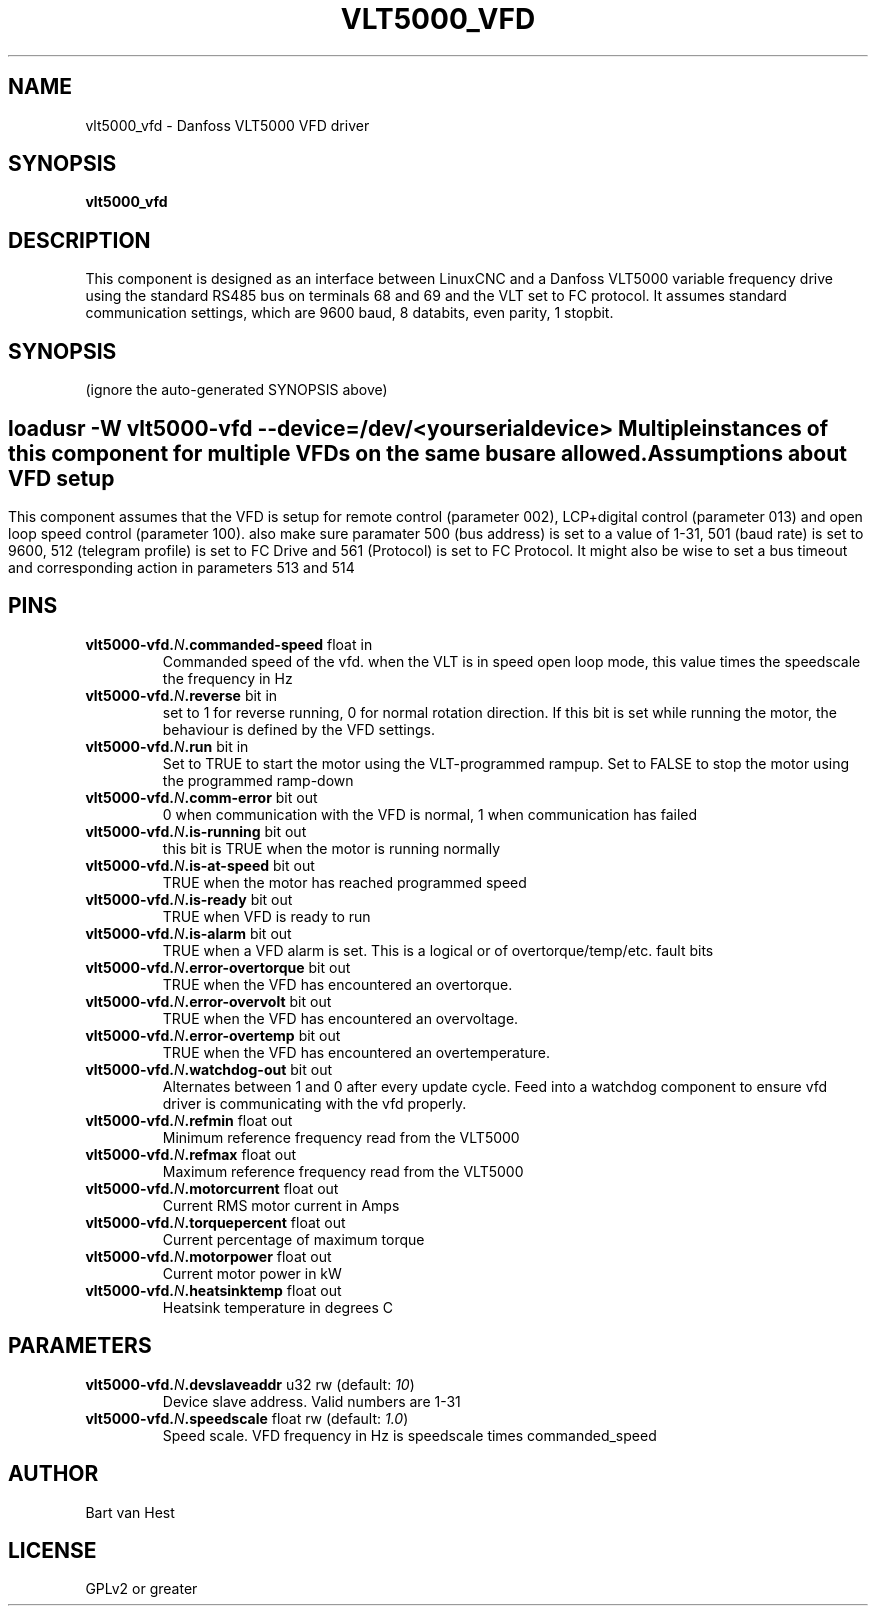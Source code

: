 .TH VLT5000_VFD "1" "2022-04-05" "LinuxCNC Documentation" "HAL Component"
.de TQ
.br
.ns
.TP \\$1
..

.SH NAME

vlt5000_vfd \- Danfoss VLT5000 VFD driver
.SH SYNOPSIS
.B vlt5000_vfd
.SH DESCRIPTION


This component is designed as an interface between LinuxCNC and a Danfoss VLT5000 variable frequency drive using
the standard RS485 bus on terminals 68 and 69 and the VLT set to FC protocol. It assumes standard communication settings, which are
9600 baud, 8 databits, even parity, 1 stopbit.

.SH SYNOPSIS
(ignore the auto-generated SYNOPSIS above)
.SH
.HP
.B loadusr -W vlt5000-vfd --device=/dev/<yourserialdevice>\fB
Multiple instances of this component for multiple VFDs on the same bus are allowed.
.SH Assumptions about VFD setup
This component assumes that the VFD is setup for remote control (parameter 002), LCP+digital control (parameter 013) and open loop speed
control (parameter 100). also make sure paramater 500 (bus address) is set to a value of 1-31, 501 (baud rate) is set to 9600, 
512 (telegram profile) is set to FC Drive and 561 (Protocol) is set to FC Protocol.
It might also be wise to set a bus timeout and corresponding action in parameters 513 and 514


.SH PINS
.TP
.B vlt5000-vfd.\fIN\fB.commanded-speed\fR float in \fR
Commanded speed of the vfd. when the VLT is in speed open loop mode, this value times the speedscale the frequency in Hz
.TP
.B vlt5000-vfd.\fIN\fB.reverse\fR bit in \fR
set to 1 for reverse running, 0 for normal rotation direction. If this bit is set while running the motor, the behaviour is defined by the VFD settings.
.TP
.B vlt5000-vfd.\fIN\fB.run\fR bit in \fR
Set to TRUE to start the motor using the VLT-programmed rampup. Set to FALSE to stop the motor using the programmed ramp-down
.TP
.B vlt5000-vfd.\fIN\fB.comm-error\fR bit out \fR
0 when communication with the VFD is normal, 1 when communication has failed
.TP
.B vlt5000-vfd.\fIN\fB.is-running\fR bit out \fR
this bit is TRUE when the motor is running normally
.TP
.B vlt5000-vfd.\fIN\fB.is-at-speed\fR bit out \fR
TRUE when the motor has reached programmed speed
.TP
.B vlt5000-vfd.\fIN\fB.is-ready\fR bit out \fR
TRUE when VFD is ready to run
.TP
.B vlt5000-vfd.\fIN\fB.is-alarm\fR bit out \fR
TRUE when a VFD alarm is set. This is a logical or of overtorque/temp/etc. fault bits
.TP
.B vlt5000-vfd.\fIN\fB.error-overtorque\fR bit out \fR
TRUE when the VFD has encountered an overtorque.
.TP
.B vlt5000-vfd.\fIN\fB.error-overvolt\fR bit out \fR
TRUE when the VFD has encountered an overvoltage.
.TP
.B vlt5000-vfd.\fIN\fB.error-overtemp\fR bit out \fR
TRUE when the VFD has encountered an overtemperature.
.TP
.B vlt5000-vfd.\fIN\fB.watchdog-out\fR bit out \fR
Alternates between 1 and 0 after every update cycle. Feed into a watchdog component to ensure vfd driver is communicating with the vfd properly.
.TP
.B vlt5000-vfd.\fIN\fB.refmin\fR float out \fR
Minimum reference frequency read from the VLT5000
.TP
.B vlt5000-vfd.\fIN\fB.refmax\fR float out \fR
Maximum reference frequency read from the VLT5000
.TP
.B vlt5000-vfd.\fIN\fB.motorcurrent\fR float out \fR
Current RMS motor current in Amps
.TP
.B vlt5000-vfd.\fIN\fB.torquepercent\fR float out \fR
Current percentage of maximum torque
.TP
.B vlt5000-vfd.\fIN\fB.motorpower\fR float out \fR
Current motor power in kW
.TP
.B vlt5000-vfd.\fIN\fB.heatsinktemp\fR float out \fR
Heatsink temperature in degrees C
.SH PARAMETERS
.TP
.B vlt5000-vfd.\fIN\fB.devslaveaddr\fR u32 rw \fR(default: \fI10\fR)
Device slave address. Valid numbers are 1-31
.TP
.B vlt5000-vfd.\fIN\fB.speedscale\fR float rw \fR(default: \fI1.0\fR)
Speed scale. VFD frequency in Hz is speedscale times commanded_speed
.SH AUTHOR

Bart van Hest
.SH LICENSE

GPLv2 or greater
